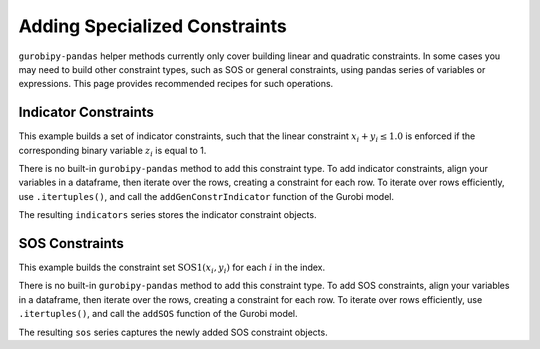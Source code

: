 Adding Specialized Constraints
==============================

``gurobipy-pandas`` helper methods currently only cover building linear and
quadratic constraints. In some cases you may need to build other constraint
types, such as SOS or general constraints, using pandas series of variables or
expressions. This page provides recommended recipes for such operations.

Indicator Constraints
---------------------

This example builds a set of indicator constraints, such that the linear
constraint :math:`x_i + y_i \le 1.0` is enforced if the corresponding binary
variable :math:`z_i` is equal to 1.

.. doctest:: [indicator]

    >>> import pandas as pd
    >>> import gurobipy as gp
    >>> from gurobipy import GRB
    >>> import gurobipy_pandas as gppd
    >>> gppd.set_interactive()

    >>> model = gp.Model()
    >>> index = pd.RangeIndex(5)
    >>> x = gppd.add_vars(model, index, name="x")
    >>> y = gppd.add_vars(model, index, name="y")
    >>> z = gppd.add_vars(model, index, vtype=GRB.BINARY, name="z")

There is no built-in ``gurobipy-pandas`` method to add this constraint type. To
add indicator constraints, align your variables in a dataframe, then iterate
over the rows, creating a constraint for each row. To iterate over rows
efficiently, use ``.itertuples()``, and call the ``addGenConstrIndicator``
function of the Gurobi model.

.. doctest:: [indicator]

   >>> df = pd.DataFrame({"z": z, "expression": x + y})
   >>> df
                      z   expression
   0  <gurobi.Var z[0]>  x[0] + y[0]
   1  <gurobi.Var z[1]>  x[1] + y[1]
   2  <gurobi.Var z[2]>  x[2] + y[2]
   3  <gurobi.Var z[3]>  x[3] + y[3]
   4  <gurobi.Var z[4]>  x[4] + y[4]
   >>> constrs = []
   >>> for row in df.itertuples(index=False):
   ...     constr = model.addGenConstrIndicator(
   ...         row.z, 1.0, row.expression, GRB.LESS_EQUAL, 1.0
   ...     )
   ...     constrs.append(constr)
   >>> indicators = pd.Series(index=df.index, data=constrs, name="ind")

The resulting ``indicators`` series stores the indicator constraint objects.

SOS Constraints
---------------

This example builds the constraint set :math:`\text{SOS1}(x_i, y_i)` for each
:math:`i` in the index.

.. doctest:: [advanced]

    >>> import pandas as pd
    >>> import gurobipy as gp
    >>> from gurobipy import GRB
    >>> import gurobipy_pandas as gppd
    >>> gppd.set_interactive()

    >>> model = gp.Model()
    >>> index = pd.RangeIndex(5)
    >>> x = gppd.add_vars(model, index, name="x")
    >>> y = gppd.add_vars(model, index, name="y")

There is no built-in ``gurobipy-pandas`` method to add this constraint type. To
add SOS constraints, align your variables in a dataframe, then iterate over the
rows, creating a constraint for each row. To iterate over rows efficiently, use
``.itertuples()``, and call the ``addSOS`` function of the Gurobi model.

.. doctest:: [advanced]

    >>> df = pd.DataFrame({"x": x, "y": y})
    >>> df
                       x                  y
    0  <gurobi.Var x[0]>  <gurobi.Var y[0]>
    1  <gurobi.Var x[1]>  <gurobi.Var y[1]>
    2  <gurobi.Var x[2]>  <gurobi.Var y[2]>
    3  <gurobi.Var x[3]>  <gurobi.Var y[3]>
    4  <gurobi.Var x[4]>  <gurobi.Var y[4]>
    >>> cs = []
    >>> for row in df.itertuples(index=False):
    ...     c = model.addSOS(GRB.SOS_TYPE1, [row.x, row.y])
    ...     cs.append(c)
    >>> sos = pd.Series(index=df.index, data=cs, name="sos")

The resulting ``sos`` series captures the newly added SOS constraint objects.
